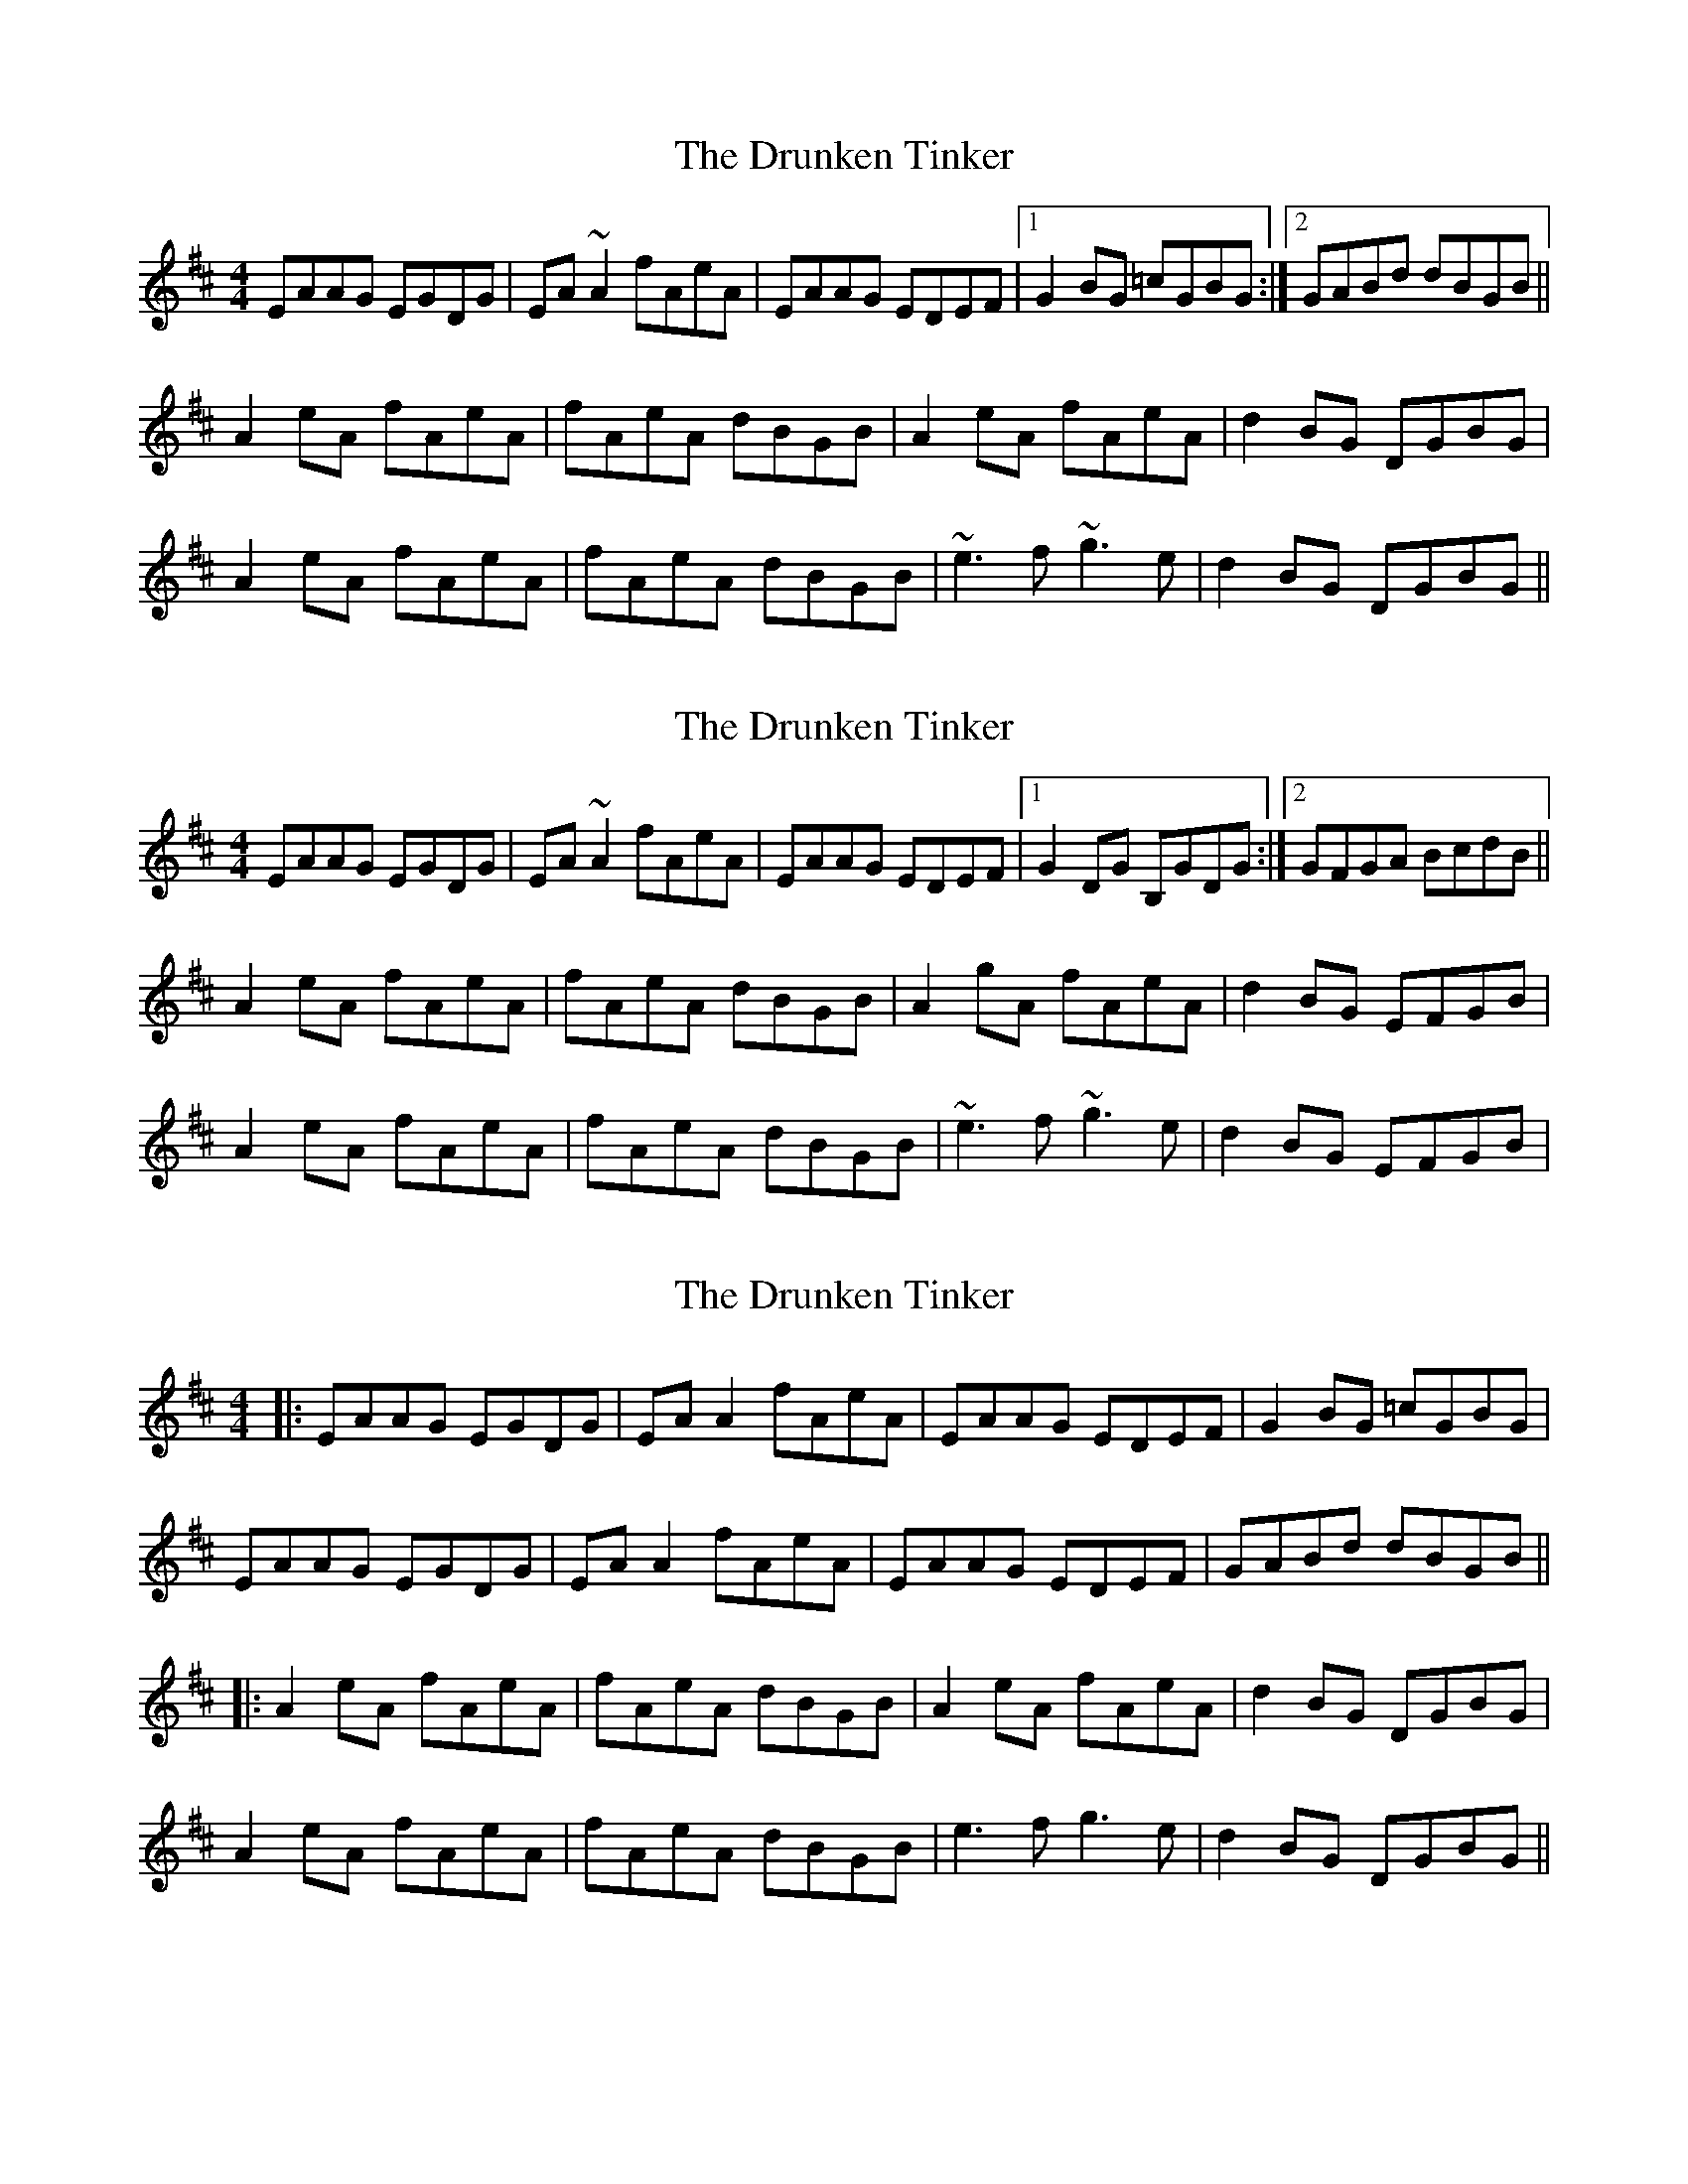 X: 1
T: Drunken Tinker, The
Z: Dr. Dow
S: https://thesession.org/tunes/1555#setting1555
R: reel
M: 4/4
L: 1/8
K: Amix
EAAG EGDG|EA~A2 fAeA|EAAG EDEF|1 G2BG =cGBG:|2 GABd dBGB||
A2eA fAeA|fAeA dBGB|A2eA fAeA|d2BG DGBG|
A2eA fAeA|fAeA dBGB|~e3f ~g3e|d2BG DGBG||
X: 2
T: Drunken Tinker, The
Z: Werner Zipperer
S: https://thesession.org/tunes/1555#setting21585
R: reel
M: 4/4
L: 1/8
K: Amix
EAAG EGDG|EA~A2 fAeA|EAAG EDEF|1 G2DG B,GDG:|2 GFGA BcdB||
A2eA fAeA|fAeA dBGB|A2gA fAeA|d2BG EFGB|
A2eA fAeA|fAeA dBGB|~e3f ~g3e|d2BG EFGB|
X: 3
T: Drunken Tinker, The
Z: JACKB
S: https://thesession.org/tunes/1555#setting25998
R: reel
M: 4/4
L: 1/8
K: Amix
|:EAAG EGDG|EA A2 fAeA|EAAG EDEF| G2BG =cGBG|
EAAG EGDG|EA A2 fAeA|EAAG EDEF|GABd dBGB||
|:A2eA fAeA|fAeA dBGB|A2eA fAeA|d2BG DGBG|
A2eA fAeA|fAeA dBGB|e3f g3e|d2BG DGBG||
X: 4
T: Drunken Tinker, The
Z: Daniel Parker
S: https://thesession.org/tunes/1555#setting30831
R: reel
M: 4/4
L: 1/8
K: Gmix
DGGF DEF2|DGG2 eGdG|DGGF D3E|F2CF AB~c2|
[DA]GG2 DEF2|DGG2 eGdG|DGGF D3E|F2CF ABcA|
dGG/G/G dGeG|dGG/G/G d2cA|dGG/G/G d2ed|(3cdc AF CFAc|
dGG/G/G eGG/G/G|dGG/G/G d2cA|dcde fefd|(3cdc AF CFAF|
X: 5
T: Drunken Tinker, The
Z: Daniel Parker
S: https://thesession.org/tunes/1555#setting30832
R: reel
M: 4/4
L: 1/8
K: Gmix
DG{A}GF DEFE|DGG/G/G dGBG|DG{A}GF DCDE|F/F/EFG ABcB|
{DA}~G3 DEFE|DGG/G/G dGBG|DGGF D3E|FEFG ABcA|
G2dG eGdG|G/G/GdG d2cA|G2dG eGdA|~c2AF CFAF|
G2dG eGdG|G/G/GdG d2cA|~d3e fefd|cAFD G3F|
